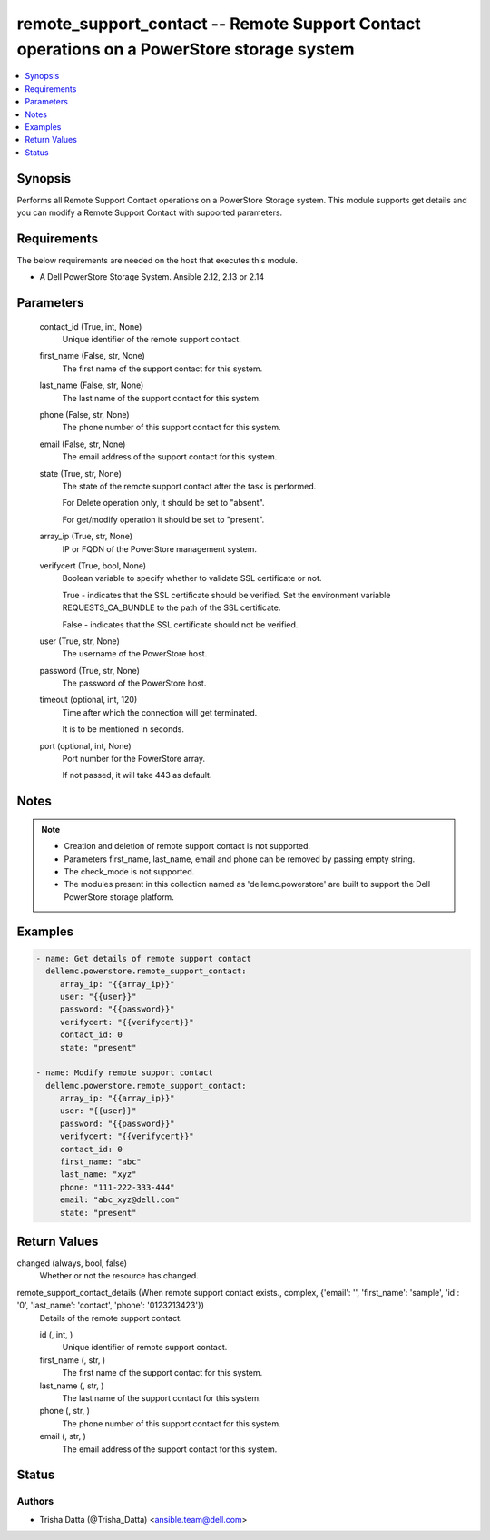 .. _remote_support_contact_module:


remote_support_contact -- Remote Support Contact operations on a PowerStore storage system
==========================================================================================

.. contents::
   :local:
   :depth: 1


Synopsis
--------

Performs all Remote Support Contact operations on a PowerStore Storage system. This module supports get details and you can modify a Remote Support Contact with supported parameters.



Requirements
------------
The below requirements are needed on the host that executes this module.

- A Dell PowerStore Storage System. Ansible 2.12, 2.13 or 2.14



Parameters
----------

  contact_id (True, int, None)
    Unique identifier of the remote support contact.


  first_name (False, str, None)
    The first name of the support contact for this system.


  last_name (False, str, None)
    The last name of the support contact for this system.


  phone (False, str, None)
    The phone number of this support contact for this system.


  email (False, str, None)
    The email address of the support contact for this system.


  state (True, str, None)
    The state of the remote support contact after the task is performed.

    For Delete operation only, it should be set to "absent".

    For get/modify operation it should be set to "present".


  array_ip (True, str, None)
    IP or FQDN of the PowerStore management system.


  verifycert (True, bool, None)
    Boolean variable to specify whether to validate SSL certificate or not.

    True - indicates that the SSL certificate should be verified. Set the environment variable REQUESTS_CA_BUNDLE to the path of the SSL certificate.

    False - indicates that the SSL certificate should not be verified.


  user (True, str, None)
    The username of the PowerStore host.


  password (True, str, None)
    The password of the PowerStore host.


  timeout (optional, int, 120)
    Time after which the connection will get terminated.

    It is to be mentioned in seconds.


  port (optional, int, None)
    Port number for the PowerStore array.

    If not passed, it will take 443 as default.





Notes
-----

.. note::
   - Creation and deletion of remote support contact is not supported.
   - Parameters first_name, last_name, email and phone can be removed by passing empty string.
   - The check_mode is not supported.
   - The modules present in this collection named as 'dellemc.powerstore' are built to support the Dell PowerStore storage platform.




Examples
--------

.. code-block:: yaml+jinja

    

      - name: Get details of remote support contact
        dellemc.powerstore.remote_support_contact:
           array_ip: "{{array_ip}}"
           user: "{{user}}"
           password: "{{password}}"
           verifycert: "{{verifycert}}"
           contact_id: 0
           state: "present"

      - name: Modify remote support contact
        dellemc.powerstore.remote_support_contact:
           array_ip: "{{array_ip}}"
           user: "{{user}}"
           password: "{{password}}"
           verifycert: "{{verifycert}}"
           contact_id: 0
           first_name: "abc"
           last_name: "xyz"
           phone: "111-222-333-444"
           email: "abc_xyz@dell.com"
           state: "present"



Return Values
-------------

changed (always, bool, false)
  Whether or not the resource has changed.


remote_support_contact_details (When remote support contact exists., complex, {'email': '', 'first_name': 'sample', 'id': '0', 'last_name': 'contact', 'phone': '0123213423'})
  Details of the remote support contact.


  id (, int, )
    Unique identifier of remote support contact.


  first_name (, str, )
    The first name of the support contact for this system.


  last_name (, str, )
    The last name of the support contact for this system.


  phone (, str, )
    The phone number of this support contact for this system.


  email (, str, )
    The email address of the support contact for this system.






Status
------





Authors
~~~~~~~

- Trisha Datta (@Trisha_Datta) <ansible.team@dell.com>

